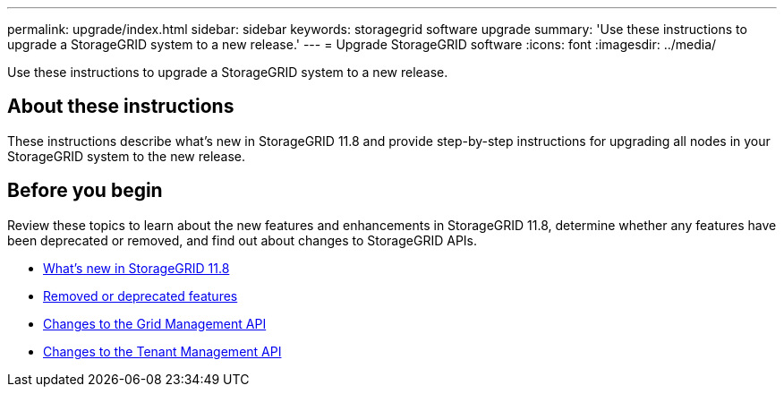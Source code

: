 ---
permalink: upgrade/index.html
sidebar: sidebar
keywords: storagegrid software upgrade
summary: 'Use these instructions to upgrade a StorageGRID system to a new release.'
---
= Upgrade StorageGRID software
:icons: font
:imagesdir: ../media/

[.lead]
Use these instructions to upgrade a StorageGRID system to a new release.

== About these instructions
These instructions describe what's new in StorageGRID 11.8 and provide step-by-step instructions for upgrading all nodes in your StorageGRID system to the new release.  

== Before you begin
Review these topics to learn about the new features and enhancements in StorageGRID 11.8, determine whether any features have been deprecated or removed, and find out about changes to StorageGRID APIs.

* link:whats-new.html[What's new in StorageGRID 11.8]
* link:removed-or-deprecated-features.html[Removed or deprecated features]
* link:changes-to-grid-management-api.html[Changes to the Grid Management API]
* link:changes-to-tenant-management-api.html[Changes to the Tenant Management API]
